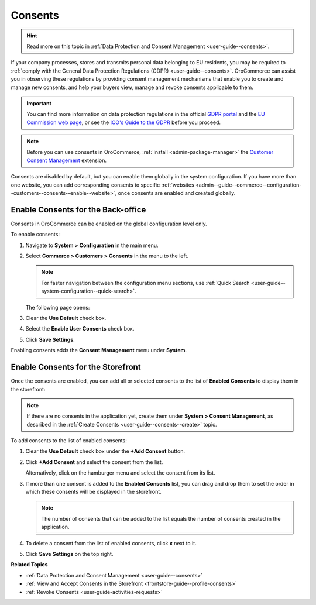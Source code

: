 .. _configuration--guide--commerce--configuration--consents:

Consents
========

.. hint:: Read more on this topic in :ref:`Data Protection and Consent Management <user-guide--consents>`.

If your company processes, stores and transmits personal data belonging to EU residents, you may be required to :ref:`comply with the General Data Protection Regulations (GDPR) <user-guide--consents>`. OroCommerce can assist you in observing these regulations by providing consent management mechanisms that enable you to create and manage new consents, and help your buyers view, manage and revoke consents applicable to them. 

.. important:: You can find more information on data protection regulations in the official `GDPR portal <https://www.eugdpr.org/>`__ and the `EU Commission web page <https://ec.europa.eu/info/law/law-topic/data-protection_en>`__, or see the `ICO's Guide to the GDPR <https://ico.org.uk/for-organisations/guide-to-the-general-data-protection-regulation-gdpr>`__ before you proceed.

.. note:: Before you can use consents in OroCommerce, :ref:`install <admin-package-manager>` the `Customer Consent Management <https://marketplace.orocommerce.com/package/customer-consent-management-in-orocommerce>`_ extension.

Consents are disabled by default, but you can enable them globally in the system configuration. If you have more than one website, you can add corresponding consents to specific :ref:`websites <admin--guide--commerce--configuration--customers--consents--enable--website>`, once consents are enabled and created globally.

.. _admin--guide--commerce--configuration--customers--consents--enable--globally:

Enable Consents for the Back-office
-----------------------------------

Consents in OroCommerce can be enabled on the global configuration level only.

To enable consents:

1. Navigate to **System > Configuration** in the main menu.
2. Select **Commerce > Customers > Consents** in the menu to the left.

   .. note:: For faster navigation between the configuration menu sections, use :ref:`Quick Search <user-guide--system-configuration--quick-search>`.

   The following page opens:

   .. image:: /user_doc/img/system/config_commerce/customer/enable_consents_globally.png
      :class: with-border
      :alt: Enable consents checkbox on global level

3. Clear the **Use Default** check box.
4. Select the **Enable User Consents** check box.
5. Click **Save Settings**.

Enabling consents adds the **Consent Management** menu under **System**.

.. image:: /user_doc/img/system/config_commerce/customer/consent_management_menu.png
   :class: with-border
   :alt: Consent management menu

Enable Consents for the Storefront
----------------------------------

Once the consents are enabled, you can add all or selected consents to the list of **Enabled Consents** to display them in the storefront:

.. note:: If there are no consents in the application yet, create them under **System > Consent Management**, as described in the :ref:`Create Consents <user-guide--consents--create>` topic.

To add consents to the list of enabled consents:

1. Clear the **Use Default** check box under the **+Add Consent** button.
#. Click **+Add Consent** and select the consent from the list.

   Alternatively, click on the hamburger menu and select the consent from its list.

#. If more than one consent is added to the **Enabled Consents** list, you can drag and drop them to set the order in which these consents will be displayed in the storefront.

   .. note:: The number of consents that can be added to the list equals the number of consents created in the application.

#. To delete a consent from the list of enabled consents, click **x** next to it.
#. Click **Save Settings** on the top right.

   .. image:: /user_doc/img/system/config_commerce/customer/enable_consents_for_storefront.png
      :class: with-border
      :alt: Enable consents for storefront


**Related Topics**

* :ref:`Data Protection and Consent Management <user-guide--consents>`
* :ref:`View and Accept Consents in the Storefront <frontstore-guide--profile-consents>`
* :ref:`Revoke Consents <user-guide-activities-requests>`

